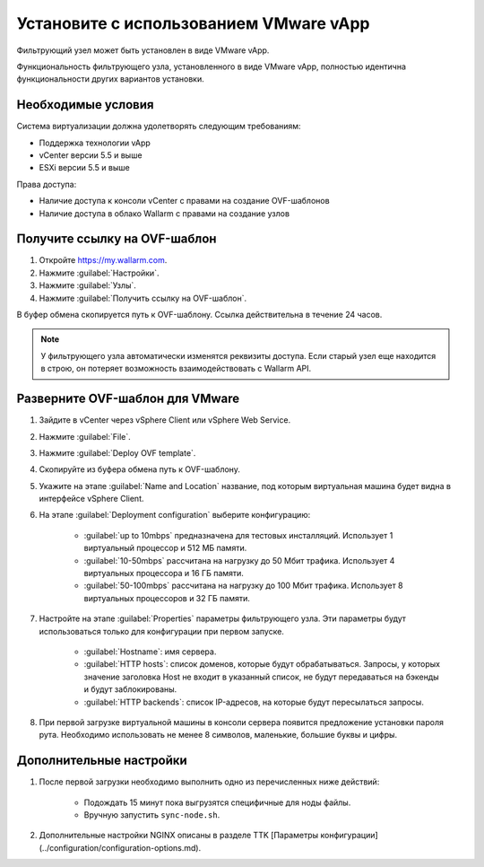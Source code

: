 .. _installation-vmware-ru:

=======================================
Установите с использованием VMware vApp
=======================================

Фильтрующий узел может быть установлен в виде VMware vApp.

Функциональность фильтрующего узла, установленного в виде VMware vApp,
полностью идентична функциональности других вариантов установки.

Необходимые условия
~~~~~~~~~~~~~~~~~~~

Система виртуализации должна удолетворять следующим требованиям:

* Поддержка технологии vApp
* vCenter версии 5.5 и выше
* ESXi версии 5.5 и выше

Права доступа:

* Наличие доступа к консоли vCenter с правами на создание OVF-шаблонов
* Наличие доступа в облако Wallarm с правами на создание узлов

Получите ссылку на OVF-шаблон
~~~~~~~~~~~~~~~~~~~~~~~~~~~~~~

#. Откройте `https://my.wallarm.com <https://my.wallarm.com>`_.
#. Нажмите :guilabel:`Настройки`.
#. Нажмите :guilabel:`Узлы`.
#. Нажмите :guilabel:`Получить ссылку на OVF-шаблон`.

В буфер обмена скопируется путь к OVF-шаблону. Ссылка действительна в течение
24 часов.

.. note:: У фильтрующего узла автоматически изменятся реквизиты доступа. Если
          старый узел еще находится в строю, он потеряет возможность
          взаимодействовать с Wallarm API.

Разверните OVF-шаблон для VMware
~~~~~~~~~~~~~~~~~~~~~~~~~~~~~~~~

#. Зайдите в vCenter через vSphere Client или vSphere Web Service.
#. Нажмите :guilabel:`File`.
#. Нажмите :guilabel:`Deploy OVF template`.
#. Скопируйте из буфера обмена путь к OVF-шаблону.
#. Укажите на этапе :guilabel:`Name and Location` название, под которым
   виртуальная машина будет видна в интерфейсе vSphere Client.
#. На этапе :guilabel:`Deployment configuration` выберите конфигурацию:

    * :guilabel:`up to 10mbps` предназначена для тестовых инсталляций.
      Использует 1 виртуальный процессор и 512 МБ памяти.
    * :guilabel:`10-50mbps` рассчитана на нагрузку до 50 Мбит трафика.
      Использует 4 виртуальных процессора и 16 ГБ памяти.
    * :guilabel:`50-100mbps` рассчитана на нагрузку до 100 Мбит трафика.
      Использует 8 виртуальных процессоров и 32 ГБ памяти.

#. Настройте на этапе :guilabel:`Properties` параметры фильтрующего узла.
   Эти параметры будут использоваться только для конфигурации при первом
   запуске.

    * :guilabel:`Hostname`: имя сервера.
    * :guilabel:`HTTP hosts`: список доменов, которые будут обрабатываться.
      Запросы, у которых значение заголовка Host не входит в указанный список,
      не будут передаваться на бэкенды и будут заблокированы.
    * :guilabel:`HTTP backends`: список IP-адресов, на которые будут
      пересылаться запросы.

#. При первой загрузке виртуальной машины в консоли сервера появится
   предложение установки пароля рута. Необходимо использовать не менее
   8 символов, маленькие, большие буквы и цифры.

Дополнительные настройки
~~~~~~~~~~~~~~~~~~~~~~~~

#. После первой загрузки необходимо выполнить одно из перечисленных ниже
   действий:

    * Подождать 15 минут пока выгрузятся специфичные для ноды файлы.
    * Вручную запустить ``sync-node.sh``.

#. Дополнительные настройки NGINX описаны в разделе TTK [Параметры конфигурации](../configuration/configuration-options.md).
